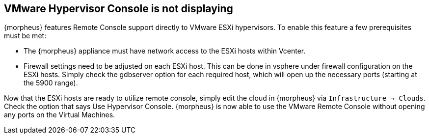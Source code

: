 
== VMware Hypervisor Console is not displaying

{morpheus} features Remote Console support directly to VMware ESXi hypervisors. To enable this feature a few prerequisites must be met:

* The {morpheus} appliance must have network access to the ESXi hosts within Vcenter.

* Firewall settings need to be adjusted on each ESXi host. This can be done in vsphere under firewall configuration on the ESXi hosts. Simply check the gdbserver option for each required host, which will open up the necessary ports (starting at the 5900 range).

Now that the ESXi hosts are ready to utilize remote console, simply edit the cloud in {morpheus} via `Infrastructure → Clouds`. Check the option that says Use Hypervisor Console. {morpheus} is now able to use the VMware Remote Console without opening any ports on the Virtual Machines.
